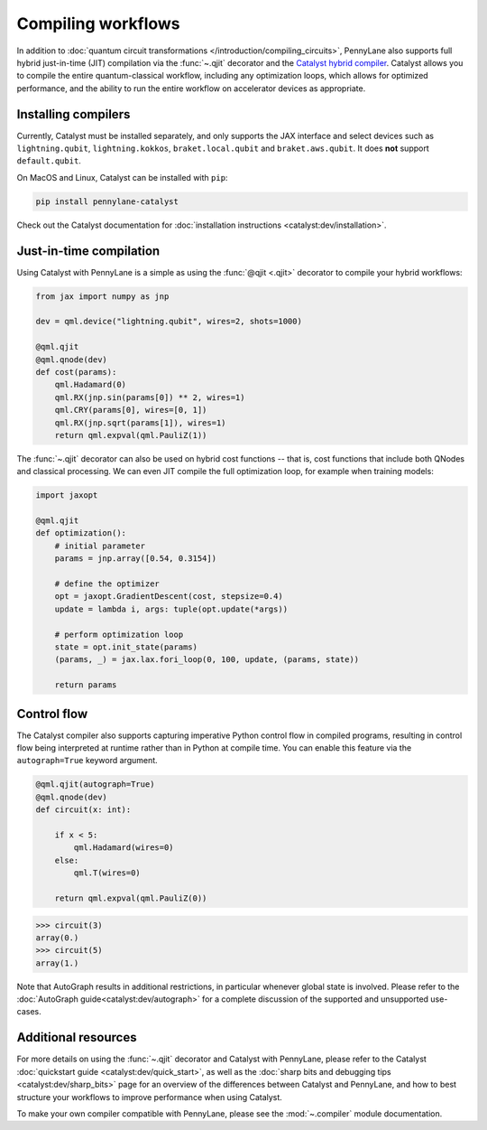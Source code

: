.. role:: html(raw)
   :format: html

.. _intro_ref_compile_worklfows:

Compiling workflows
===================

In addition to :doc:`quantum circuit transformations </introduction/compiling_circuits>`, PennyLane also supports full
hybrid just-in-time (JIT) compilation via the :func:`~.qjit` decorator and
the `Catalyst hybrid compiler <https://github.com/pennylaneai/catalyst>`__.
Catalyst allows you to compile the entire quantum-classical workflow,
including any optimization loops, which allows for optimized performance, and
the ability to run the entire workflow on accelerator devices as
appropriate.

Installing compilers
--------------------

Currently, Catalyst must be installed separately, and only supports the JAX
interface and select devices such as ``lightning.qubit``,
``lightning.kokkos``, ``braket.local.qubit`` and ``braket.aws.qubit``. It
does **not** support ``default.qubit``.

On MacOS and Linux, Catalyst can be installed with ``pip``:

.. code-block:: console

    pip install pennylane-catalyst

Check out the Catalyst documentation for
:doc:`installation instructions <catalyst:dev/installation>`.

Just-in-time compilation
------------------------

Using Catalyst with PennyLane is a simple as using the :func:`@qjit <.qjit>` decorator to
compile your hybrid workflows:

.. code-block:: python

    from jax import numpy as jnp

    dev = qml.device("lightning.qubit", wires=2, shots=1000)

    @qml.qjit
    @qml.qnode(dev)
    def cost(params):
        qml.Hadamard(0)
        qml.RX(jnp.sin(params[0]) ** 2, wires=1)
        qml.CRY(params[0], wires=[0, 1])
        qml.RX(jnp.sqrt(params[1]), wires=1)
        return qml.expval(qml.PauliZ(1))

The :func:`~.qjit` decorator can also be used on hybrid cost functions --
that is, cost functions that include both QNodes and classical processing. We
can even JIT compile the full optimization loop, for example when training
models:

.. code-block:: python

    import jaxopt

    @qml.qjit
    def optimization():
        # initial parameter
        params = jnp.array([0.54, 0.3154])

        # define the optimizer
        opt = jaxopt.GradientDescent(cost, stepsize=0.4)
        update = lambda i, args: tuple(opt.update(*args))

        # perform optimization loop
        state = opt.init_state(params)
        (params, _) = jax.lax.fori_loop(0, 100, update, (params, state))

        return params

Control flow
------------

The Catalyst compiler also supports capturing imperative Python control flow
in compiled programs, resulting in control flow being interpreted at runtime
rather than in Python at compile time. You can enable this feature via the
``autograph=True`` keyword argument.

.. code-block:: python

    @qml.qjit(autograph=True)
    @qml.qnode(dev)
    def circuit(x: int):

        if x < 5:
            qml.Hadamard(wires=0)
        else:
            qml.T(wires=0)

        return qml.expval(qml.PauliZ(0))

>>> circuit(3)
array(0.)
>>> circuit(5)
array(1.)

Note that AutoGraph results in additional restrictions, in particular whenever
global state is involved.
Please refer to the :doc:`AutoGraph guide<catalyst:dev/autograph>` for a
complete discussion of the supported and unsupported use-cases.

Additional resources
--------------------

For more details on using the :func:`~.qjit` decorator and Catalyst
with PennyLane, please refer to the Catalyst
:doc:`quickstart guide <catalyst:dev/quick_start>`, as well as the :doc:`sharp
bits and debugging tips <catalyst:dev/sharp_bits>` page for an overview of
the differences between Catalyst and PennyLane, and how to best structure
your workflows to improve performance when using Catalyst.

To make your own compiler compatible with PennyLane, please see
the :mod:`~.compiler` module documentation.
